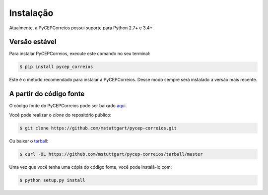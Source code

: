 .. highlight:: shell

==========
Instalação
==========

Atualmente, a PyCEPCorreios possui suporte para Python 2.7+ e 3.4+.

Versão estável
--------------

Para instalar PyCEPCorreios, execute este comando no seu terminal:

.. code-block:: console

    $ pip install pycep_correios

Este é o método recomendado para instalar a PyCEPCorreios. Desse modo sempre será instalado a versão mais recente.

A partir do código fonte
------------------------

O código fonte do PyCEPCorreios pode ser baixado `aqui`_.

Você pode realizar o *clone* do repositório público:

.. code-block:: console

    $ git clone https://github.com/mstuttgart/pycep-correios.git

Ou baixar o `tarball`_:

.. code-block:: console

    $ curl -OL https://github.com/mstuttgart/pycep-correios/tarball/master

Uma vez que você tenha uma cópia do código fonte, você pode instalá-lo com:

.. code-block:: console

    $ python setup.py install


.. _aqui: https://github.com/mstuttgart/pycep-correios
.. _tarball: https://github.com/mstuttgart/pycep-correios/tarball/master
